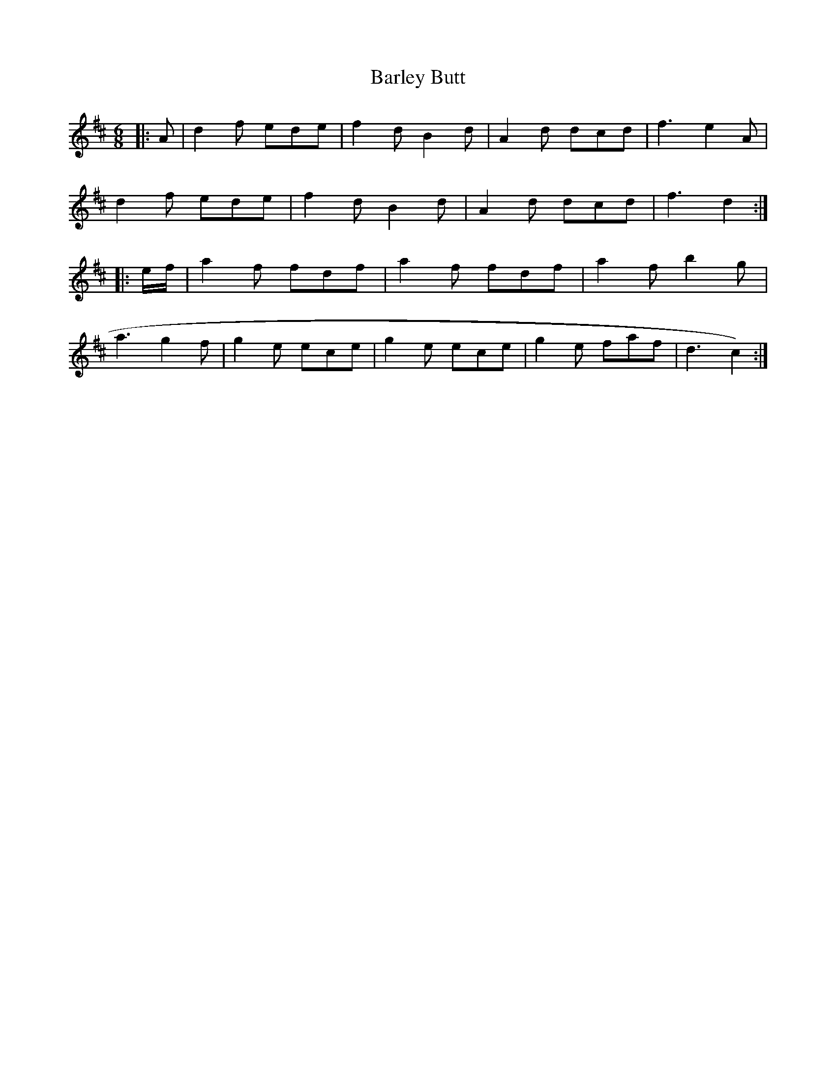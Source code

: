 X: 2866
T: Barley Butt
R: jig
M: 6/8
K: Dmajor
|:A|d2 f ede|f2 d B2 d|A2 d dcd|f3 e2 A|
d2 f ede|f2 d B2 d|A2 d dcd|f3 d2:|
|:e/f/|a2 f fdf|a2 f fdf|a2 f b2 g|
a3 g2 f|g2 e ece|g2 e ece|g2 e faf|d3c2):|

